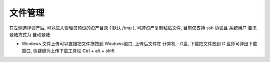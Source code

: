 文件管理
================

在左侧选择资产后, 可以进入管理员预设的资产目录 ( 默认 /tmp ), 可跨资产复制粘贴文件, 目前仅支持 ssh 协议且 系统用户 要求登陆方式为 自动登陆

- Windows 文件上传可以直接把文件拖拽到 Windows窗口, 上传后文件在 计算机 - G盘, 下载把文件放到 G 盘即可弹出下载窗口, 快捷键为上传下载工具栏 Ctrl + alt + shift

.. image:: _static/img/user_terminal_web-sftp_list.jpg
